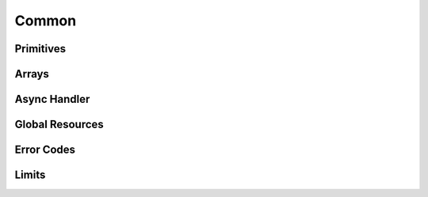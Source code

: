 ======
Common
======

Primitives
----------

.. doxygengroup:: ConcordTypes

Arrays
------

.. doxygenstruct:: snowflakes
.. doxygenstruct:: integers
.. doxygenstruct:: strings
.. doxygenstruct:: json_values

Async Handler
-------------

.. doxygenstruct:: discord_ret

Global Resources
----------------

.. doxygenfunction:: ccord_global_init()
.. doxygenfunction:: ccord_global_cleanup()

Error Codes
-----------

.. doxygengroup:: ConcordCodes
.. doxygenfunction:: ccord_strerror

Limits
------

.. doxygengroup:: ConcordLimits
